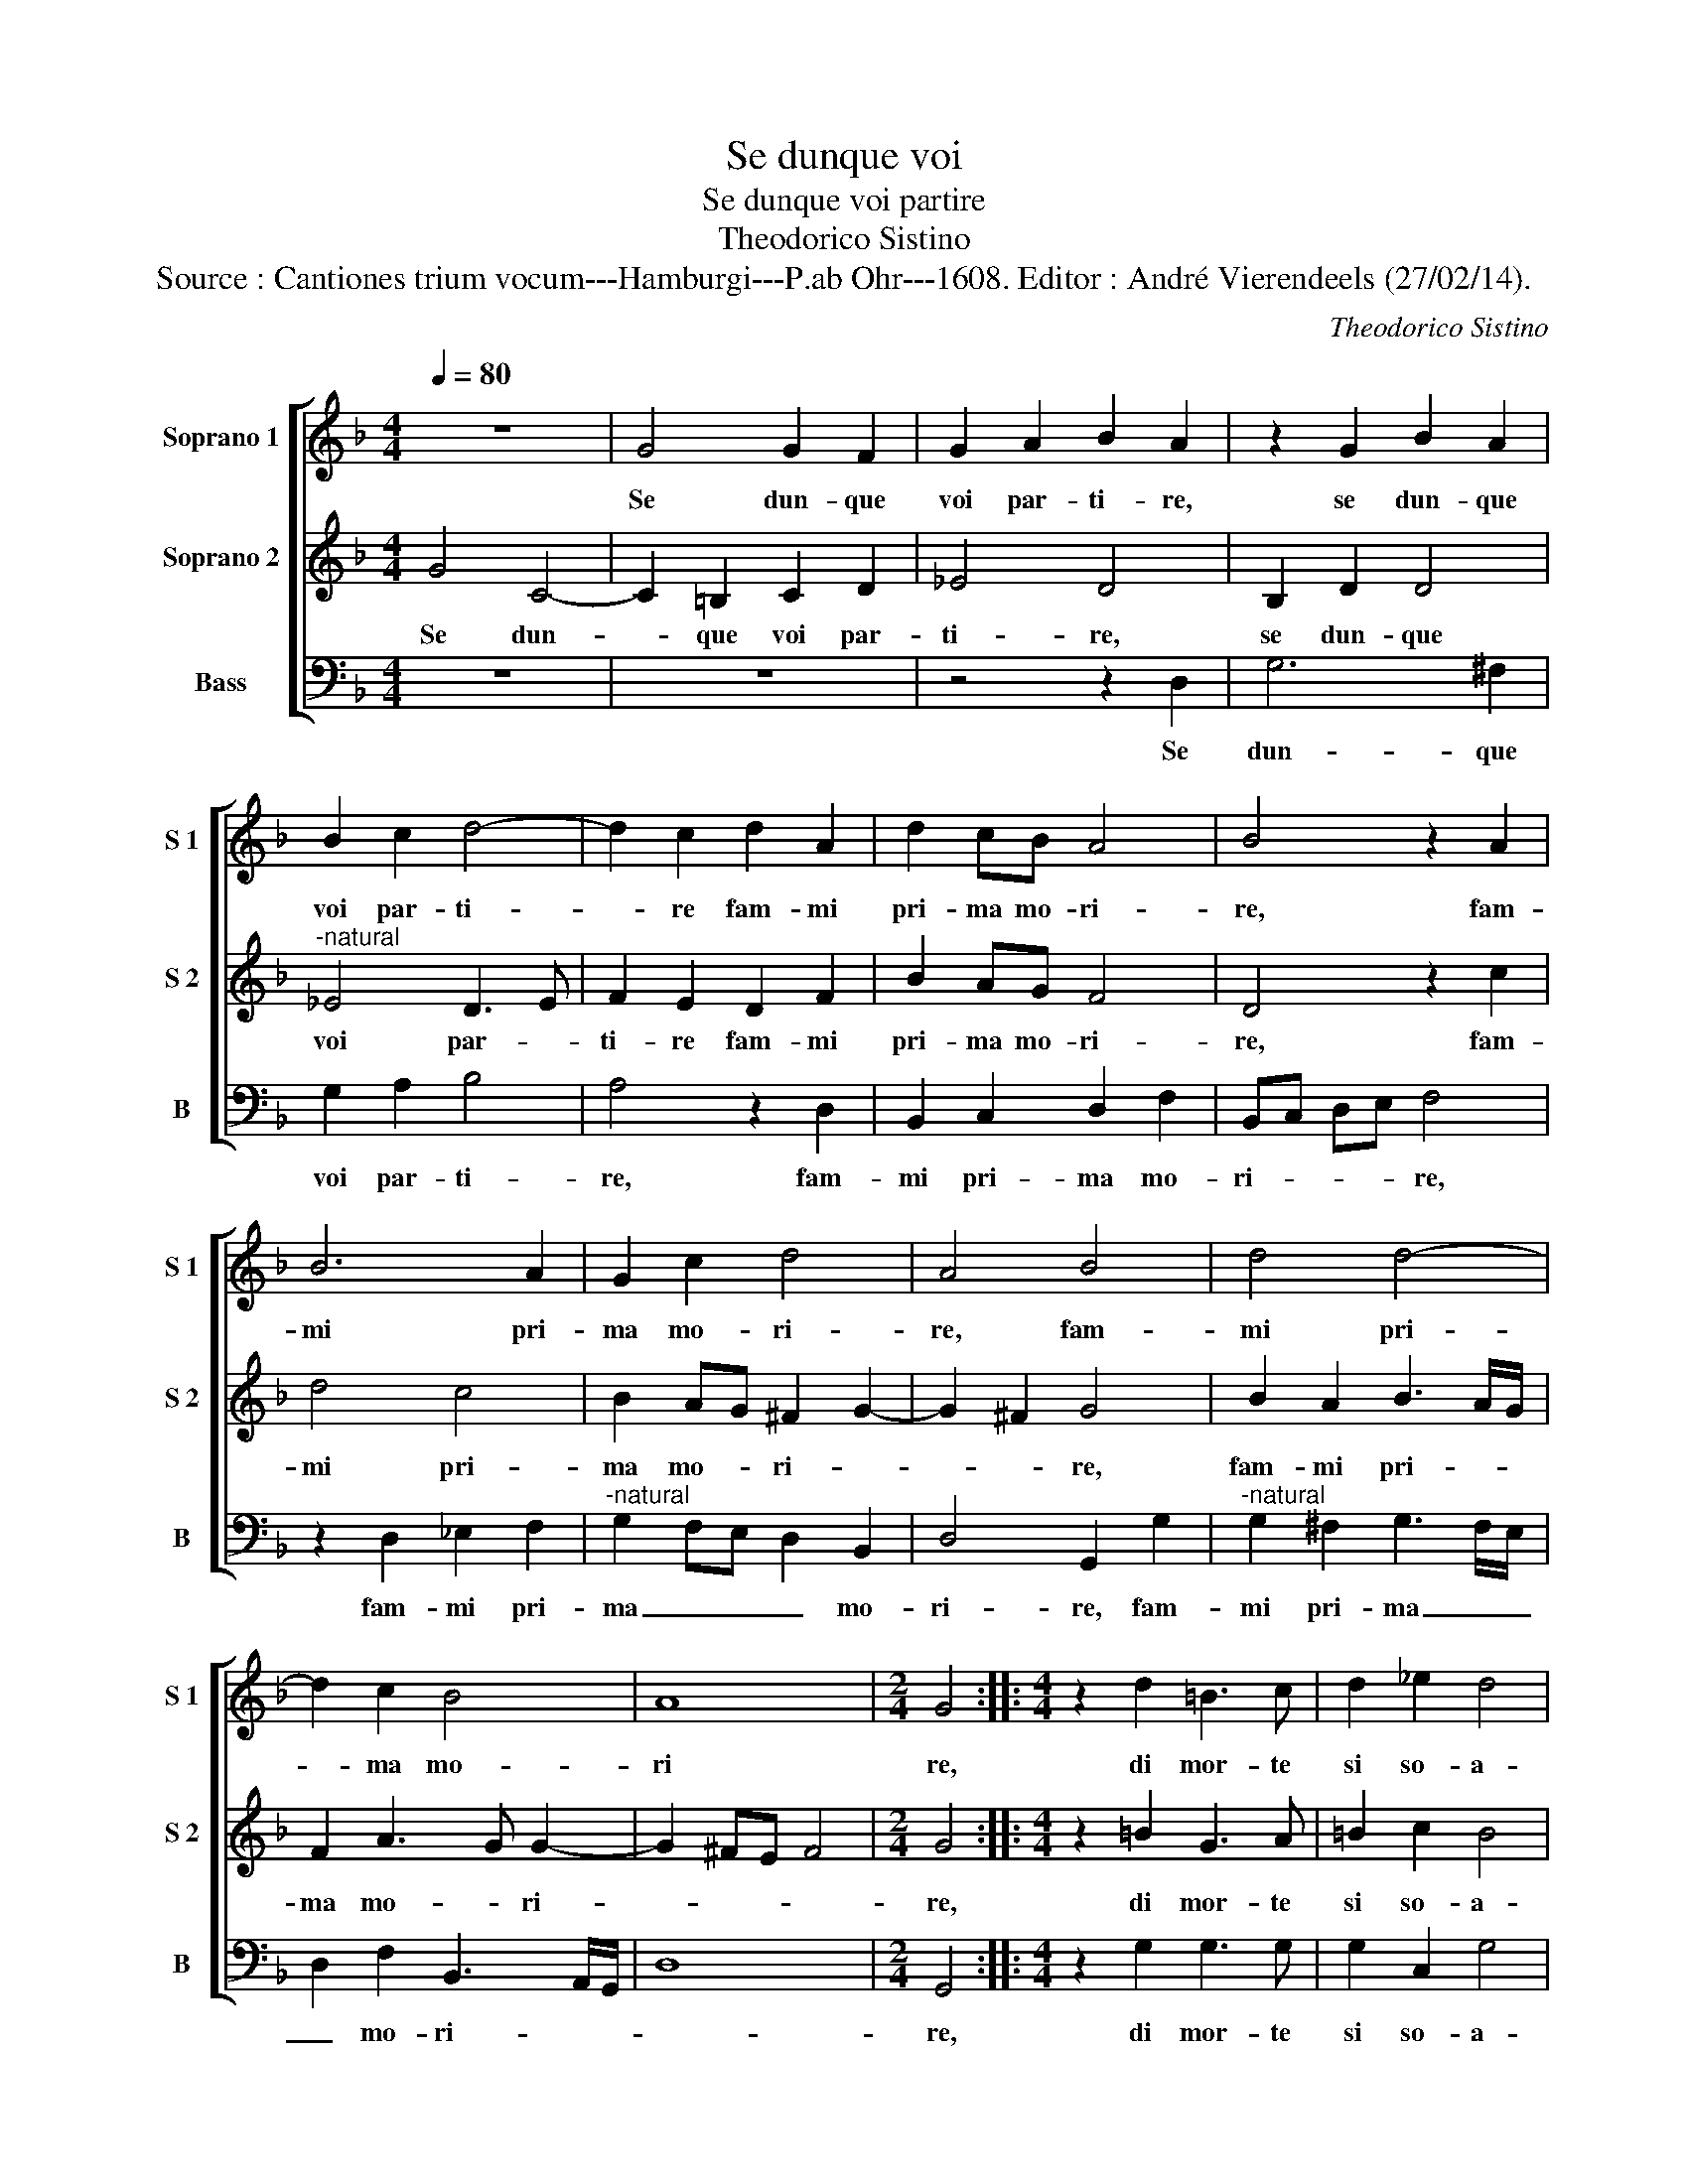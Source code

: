 X:1
T:Se dunque voi
T:Se dunque voi partire
T:Theodorico Sistino
T:Source : Cantiones trium vocum---Hamburgi---P.ab Ohr---1608. Editor : André Vierendeels (27/02/14).
C:Theodorico Sistino
%%score [ 1 2 3 ]
L:1/8
Q:1/4=80
M:4/4
K:F
V:1 treble nm="Soprano 1" snm="S 1"
V:2 treble nm="Soprano 2" snm="S 2"
V:3 bass nm="Bass" snm="B"
V:1
 z8 | G4 G2 F2 | G2 A2 B2 A2 | z2 G2 B2 A2 | B2 c2 d4- | d2 c2 d2 A2 | d2 cB A4 | B4 z2 A2 | %8
w: |Se dun- que|voi par- ti- re,|se dun- que|voi par- ti-|* re fam- mi|pri- ma mo- ri-|re, fam-|
 B6 A2 | G2 c2 d4 | A4 B4 | d4 d4- | d2 c2 B4 | A8 |[M:2/4] G4 ::[M:4/4] z2 d2 =B3 c | d2 _e2 d4 | %17
w: mi pri-|ma mo- ri-|re, fam-|mi pri-|* ma mo-|ri|re,|di mor- te|si so- a-|
 G4 z2 d2 | =B3 c d2 _e2 | d4 c2 _e2 | d2 c2 B2 A2 | z2 A2 G2 G2 | ^F2 G2 B2 c2 | d2 cB A2 F2 | %24
w: ve, di|mor- te si so-|a- ve e|si gra- di- ta|e si gra-|di- ta che- per|an- co mo- rir, ri-|
 A3 B c2 d2 | c4 d2 B2- | B2 F2 B2 FG | c2 F2 A3 B | c2 d2 c2 FG | A2 B4 A2 | B4 d4 | %31
w: tor- * * n'in|vi- ta, che|_ per an- co mo-|rir, ri- tor- *|* n'in vi- * *||ta, ri-|
 c2 B2 A3 G/F/ | G4 A4 | z2 c2 d4 | c2 B2 A2 D2 | z2 A2 ^F3 G | A2 B2 A2 D2 | d2 cB A2 G2 |1 %38
w: tor- n'in vi- * *|* ta,|ri- tor-|n'in vi- * ta,|ri- tor- *|* n'in vi- ta,|in _ _ vi- *|
 A4 G4 :|2 A4 G4- || G8 |] %41
w: * ta|(vi)- ta.|_|
V:2
 G4 C4- | C2 =B,2 C2 D2 | _E4 D4 | B,2 D2 D4 |"^-natural" _E4 D3 E | F2 E2 D2 F2 | B2 AG F4 | %7
w: Se dun-|* que voi par-|ti- re,|se dun- que|voi par- *|ti- re fam- mi|pri- ma mo- ri-|
 D4 z2 c2 | d4 c4 | B2 AG ^F2 G2- | G2 ^F2 G4 | B2 A2 B3 A/G/ | F2 A3 G G2- | G2 ^FE F4 | %14
w: re, fam-|mi pri-|ma mo- * ri- *|* * re,|fam- mi pri- * *|ma mo- * ri-||
[M:2/4] G4 ::[M:4/4] z2 =B2 G3 A | =B2 c2 B4 | =B2 c2 B3 c | d2 _e2 d2 c2- | %19
w: re,|di mor- te|si so- a-|ve, di mor- te|si so- a- *|
"^-natural""^-natural" cB/A/ B2 c4 | z2 _e2 d2 c2 | B2 cA B2 c2 | d4 G4 | F2 G2 A2 AB | %24
w: * * * * ve|e si gra-|di- ta, e si gra-|di- ta|che per an- co mo-|
 c2 FG A2 B2- | B2 A2 B2 d2- | d2 d2 d2 cB | A3 B c2 d2 | cA B2 A2 A2 | d4 c4 | d4 z2 F2 | %31
w: rir, ri- tor- n'in vi|_ _ ta, che|_ per an- co mo-|rir, _ _ ri-|tor- n'n vi- ta, in|vi- *|ta, ri-|
 F2 D2 E2 F2- | F2 E2 F4 | z2 A2 B4 |"^-natural" A2 G2 F4 | ^F4 z2 A2 | ^F3 G A2 B2 | %37
w: tor- n'n vi- *|* * ta,|ri- tor-|n'in vi- *|ta, ri-|tor- * * n'in|
 A2 DE ^F2 G2- |1 G2 ^F2 G4 :|2 G2 ^F2 G4- || G8 |] %41
w: vi- * * * *|* * ta|(vi)- * ta.|_|
V:3
 z8 | z8 | z4 z2 D,2 | G,6 ^F,2 | G,2 A,2 B,4 | A,4 z2 D,2 | B,,2 C,2 D,2 F,2 | B,,C, D,E, F,4 | %8
w: ||Se|dun- que|voi par- ti-|re, fam-|mi pri- ma mo-|ri- * * * re,|
 z2 D,2 _E,2 F,2 |"^-natural" G,2 F,E, D,2 B,,2 | D,4 G,,2 G,2 |"^-natural" G,2 ^F,2 G,3 F,/E,/ | %12
w: fam- mi pri-|ma _ _ _ mo-|ri- re, fam-|mi pri- ma _ _|
 D,2 F,2 B,,3 A,,/G,,/ | D,8 |[M:2/4] G,,4 ::[M:4/4] z2 G,2 G,3 G, | G,2 C,2 G,4 | G,2 C,2 G,4 | %18
w: _ mo- ri- * *||re,|di mor- te|si so- a-|ve, di mor-|
 G,4 G,2 C,2 | G,,4 C,4 | z8 | z2 F,2 G,2 _E,2 | D,2 G,,2 G,2 A,2 | B,2 A,G, F,4- | F,8- | %25
w: te si so-|a- ve||e si gra-|di- ta, che per|an- co mo- rir,|_|
 F,4 B,,4 | B,2 B,4 A,G, | F,4 F,4- | F,4 F,4 | F,4 F,4 | B,,4 z2 B,,2 | A,,2 B,,2 C,4- | %32
w: * che|per an- co mo-|rir, ri-|* tor-|n'in vi-|ta, ri-|tor- n'in vi-|
 C,4 F,,4 | z2 F,2 B,,4 | C,4 D,4- | D,8- | D,8- | D,8- |1 D,4 G,,4 :|2 D,4 G,,4- || G,,8 |] %41
w: * ta,|ri- tor-|n'in vi-||||* ta|(vi)- ta.|_|


